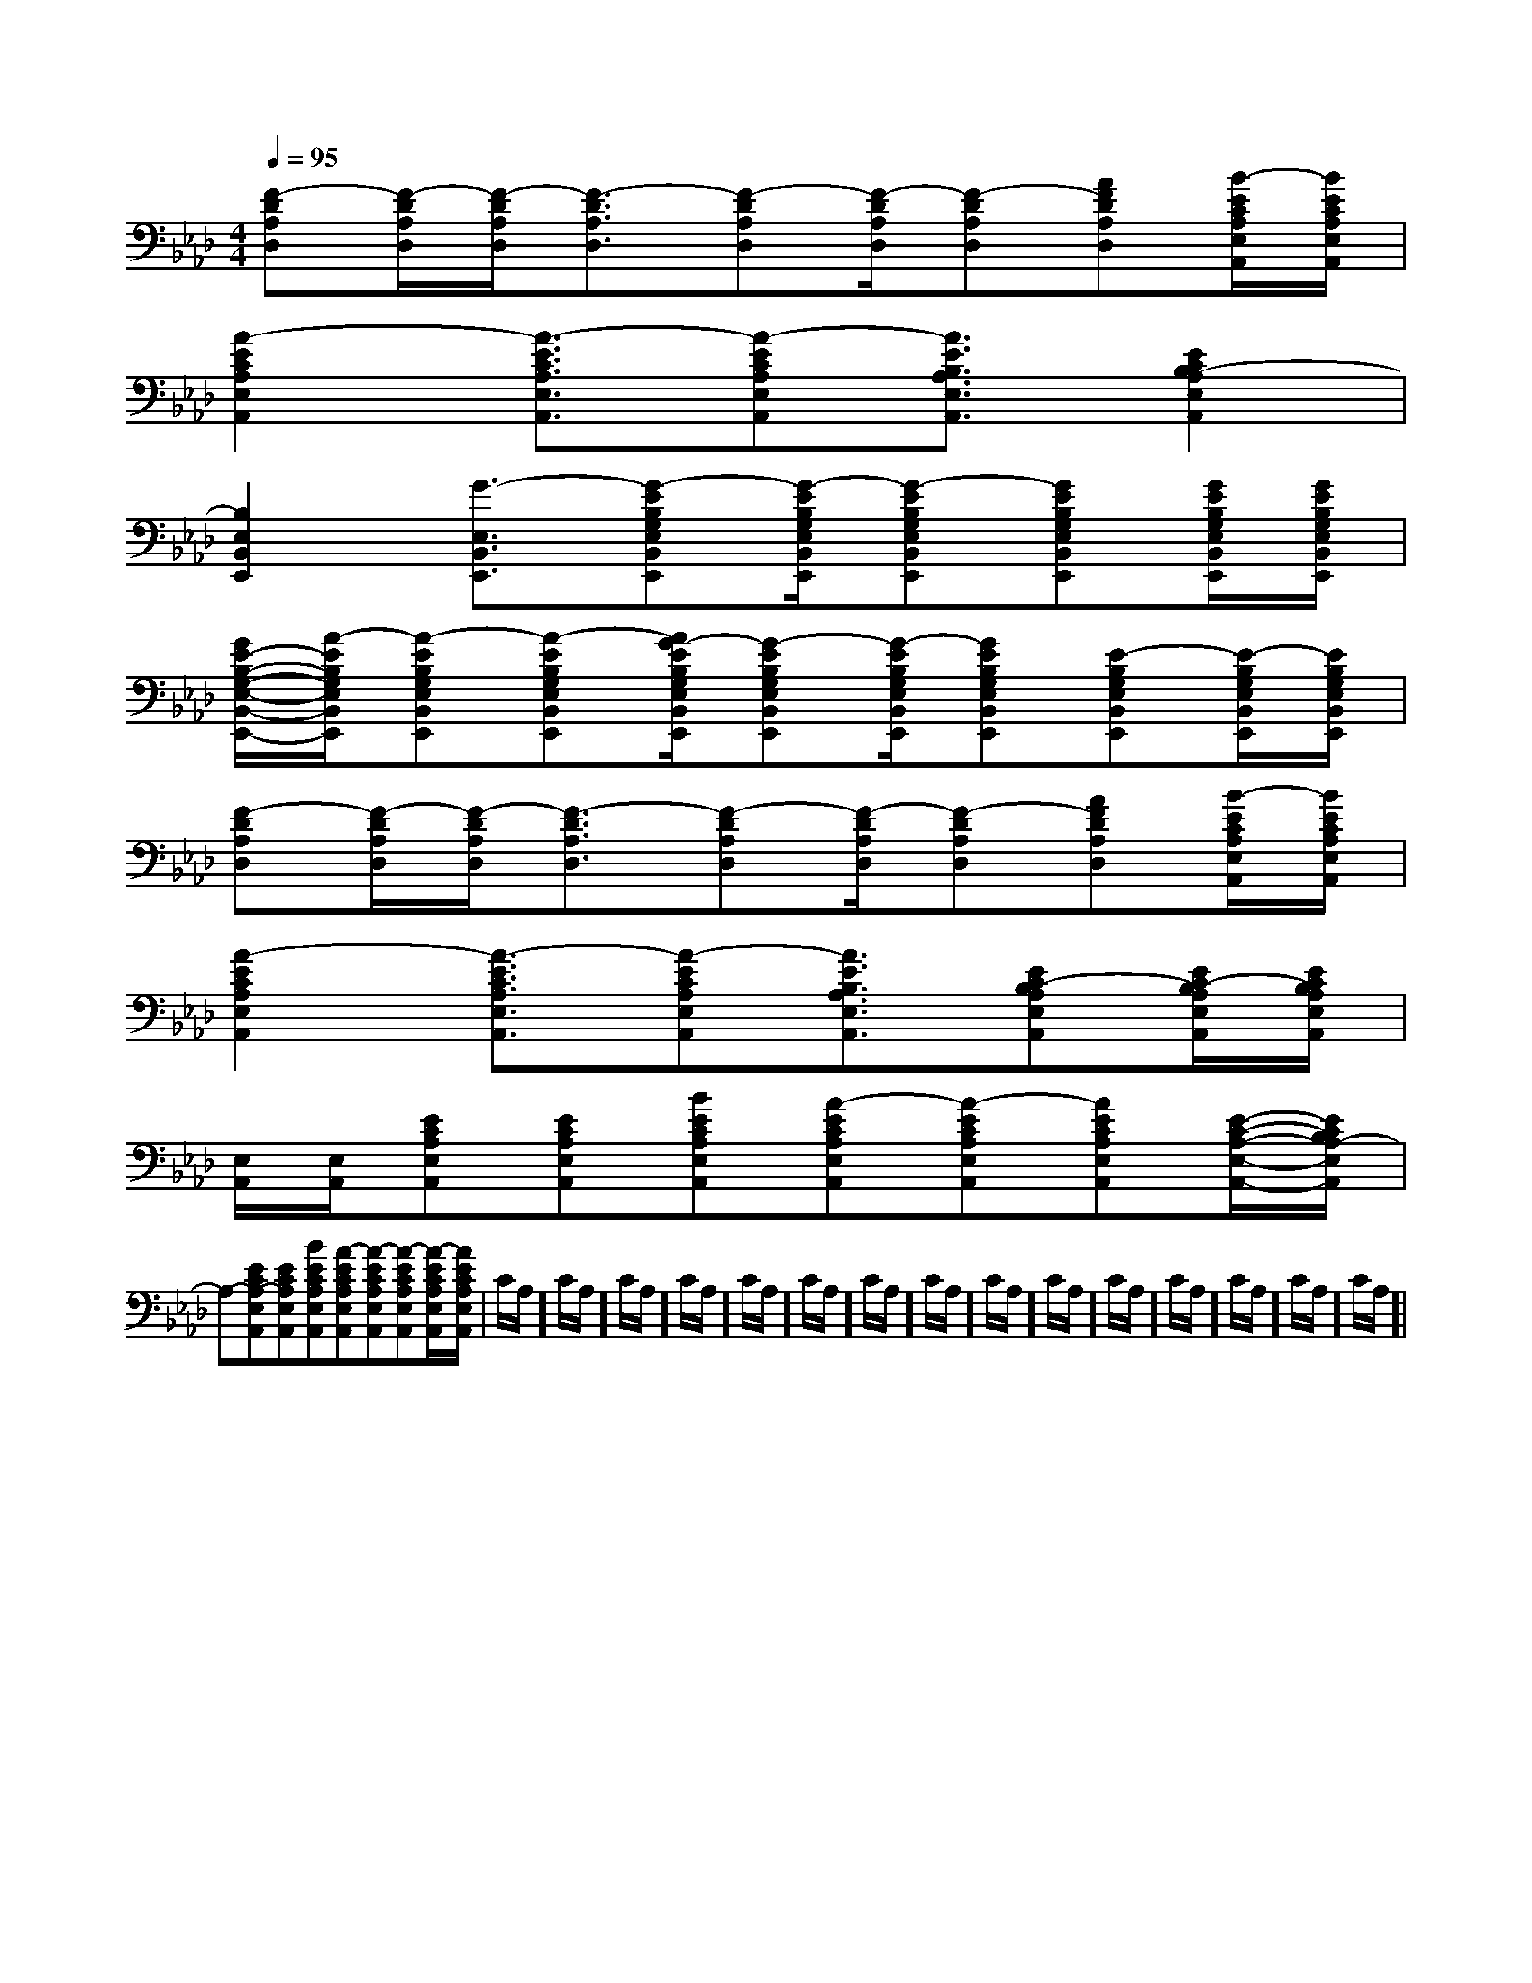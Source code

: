 X:1
T:
M:4/4
L:1/8
Q:1/4=95
K:Ab
%4flats
%%MIDI program 0
%%MIDI program 0
V:1
%%MIDI program 24
[F-DA,D,][F/2-D/2A,/2D,/2][F/2-D/2A,/2D,/2][F3/2-D3/2A,3/2D,3/2][F-DA,D,][F/2-D/2A,/2D,/2][F-DA,D,][AFDA,D,][B/2-E/2C/2A,/2E,/2A,,/2][B/2E/2C/2A,/2E,/2A,,/2]|
[A2-E2C2A,2E,2A,,2][A3/2-E3/2C3/2A,3/2E,3/2A,,3/2][A-ECA,E,A,,][A3/2E3/2B,3/2A,3/2E,3/2A,,3/2][E2C2B,2-A,2E,2A,,2]|
[B,2E,2B,,2E,,2][G3/2-E,3/2B,,3/2E,,3/2][G-EB,G,E,B,,E,,][G/2-E/2B,/2G,/2E,/2B,,/2E,,/2][G-EB,G,E,B,,E,,][GEB,G,E,B,,E,,][G/2E/2B,/2G,/2E,/2B,,/2E,,/2][G/2E/2B,/2G,/2E,/2B,,/2E,,/2]|
[G/2E/2-B,/2-G,/2-E,/2-B,,/2-E,,/2-][A/2-E/2B,/2G,/2E,/2B,,/2E,,/2][A-EB,G,E,B,,E,,][A-EB,G,E,B,,E,,][A/2G/2-E/2B,/2G,/2E,/2B,,/2E,,/2][G-EB,G,E,B,,E,,][G/2-E/2B,/2G,/2E,/2B,,/2E,,/2][GEB,G,E,B,,E,,][E-B,G,E,B,,E,,][E/2-B,/2G,/2E,/2B,,/2E,,/2][E/2B,/2G,/2E,/2B,,/2E,,/2]|
[F-DA,D,][F/2-D/2A,/2D,/2][F/2-D/2A,/2D,/2][F3/2-D3/2A,3/2D,3/2][F-DA,D,][F/2-D/2A,/2D,/2][F-DA,D,][AFDA,D,][B/2-E/2C/2A,/2E,/2A,,/2][B/2E/2C/2A,/2E,/2A,,/2]|
[A2-E2C2A,2E,2A,,2][A3/2-E3/2C3/2A,3/2E,3/2A,,3/2][A-ECA,E,A,,][A3/2E3/2B,3/2A,3/2E,3/2A,,3/2][EC-B,A,E,A,,][E/2C/2-B,/2A,/2E,/2A,,/2][E/2C/2B,/2A,/2E,/2A,,/2]|
[E,/2A,,/2][E,/2A,,/2][ECA,E,A,,][ECA,E,A,,][BECA,E,A,,][A-ECA,E,A,,][A-ECA,E,A,,][AECA,E,A,,][E/2-C/2-A,/2-E,/2-A,,/2-][E/2C/2B,/2A,/2-E,/2A,,/2]|
A,-[ECA,-E,A,,][ECA,E,A,,][BECA,E,A,,][A-ECA,E,A,,][A-ECA,E,A,,][A-ECA,E,A,,][A/2-E/2C/2A,/2E,/2A,,/2][A/2E/2C/2A,/2E,/2A,,/2]|C/2A,/2]C/2A,/2]C/2A,/2]C/2A,/2]C/2A,/2]C/2A,/2]C/2A,/2]C/2A,/2]C/2A,/2]C/2A,/2]C/2A,/2]C/2A,/2]C/2A,/2]C/2A,/2]C/2A,/2]|
|
|
|
|
|
|
|
|
|
|
|
|
|
|
B/2x/2B/2x/2B/2x/2B/2x/2B/2x/2B/2x/2B/2x/2B/2x/2B/2x/2B/2x/2B/2x/2B/2x/2B/2x/2B/2x/2B/2x/2[c2C2][c2C2][c2C2][c2C2][c2C2][c2C2][c2C2][c2C2][c2C2][c2C2][c2C2][c2C2][c2C2][c2C2][a/2-F/2[a/2-F/2[a/2-F/2[a/2-F/2[a/2-F/2[a/2-F/2[a/2-F/2[a/2-F/2[a/2-F/2[a/2-F/2[a/2-F/2[a/2-F/2[a/2-F/2[a/2-F/2[a/2-F/2[A3/2-=F[A3/2-=F[A3/2-=F[A3/2-=F[A3/2-=F[A3/2-=F[A3/2-=F[A3/2-=F[A3/2-=F[A3/2-=F[A3/2-=F[A3/2-=F[A3/2-=F[A3/2-=F[A3/2-=F[c/2-D/2-][c/2-D/2-][c/2-D/2-][c/2-D/2-][c/2-D/2-][c/2-D/2-][c/2-D/2-][c/2-D/2-][c/2-D/2-][c/2-D/2-][c/2-D/2-][c/2-D/2-][c/2-D/2-][c/2-D/2-][c/2-D/2-][^G^G,][^G^G,][^G^G,][^G^G,][^G^G,][^G^G,][^G^G,][^G^G,][^G^G,][^G^G,][^G^G,][^G^G,][^G^G,][^G^G,][^G^G,][D3/2-A,3/2-F,[D3/2-A,3/2-F,[D3/2-A,3/2-F,[D3/2-A,3/2-F,[D3/2-A,3/2-F,[D3/2-A,3/2-F,[D3/2-A,3/2-F,[D3/2-A,3/2-F,[D3/2-A,3/2-F,[D3/2-A,3/2-F,[D3/2-A,3/2-F,[D3/2-A,3/2-F,[D3/2-A,3/2-F,[D3/2-A,3/2-F,[D3/2-A,3/2-F,[=f'/2-[=f'/2-[=f'/2-[=f'/2-[=f'/2-[=f'/2-[=f'/2-[=f'/2-[=f'/2-[=f'/2-[=f'/2-[=f'/2-[=f'/2-[=f'/2-[=f'/2-A,,3/2-A,,3/2-A,,3/2-A,,3/2-A,,3/2-A,,3/2-A,,3/2-A,,3/2-A,,3/2-A,,3/2-A,,3/2-A,,3/2-A,,3/2-[E/2B,/2-G,/2-][E/2B,/2-G,/2-][E/2B,/2-G,/2-][E/2B,/2-G,/2-][E/2B,/2-G,/2-][E/2B,/2-G,/2-][E/2B,/2-G,/2-][E/2B,/2-G,/2-][E/2B,/2-G,/2-][E/2B,/2-G,/2-][E/2B,/2-G,/2-][E/2B,/2-G,/2-][E/2B,/2-G,/2-][E/2B,/2-G,/2-][E/2B,/2-G,/2-]A,,3/2-A,,3/2-A,,3/2-A,,3/2-A,,3/2-A,,3/2-A,,3/2-A,,3/2-A,,3/2-A,,3/2-A,,3/2-A,,3/2-A,,3/2-A,,3/2-A,,3/2-[bG,][bG,][bG,][bG,][bG,][bG,][bG,][bG,][bG,][bG,][bG,][bG,][bG,][bG,][bG,]3/2-=C3/2-=C3/2-=C3/2-=C3/2-=C3/2-=C3/2-=C3/2-=C3/2-=C3/2-=C3/2-=C3/2-=C3/2-=C3/2-=C3/2-=CG,/2-C,/2-G,,/2-]G,/2-C,/2-G,,/2-]G,/2-C,/2-G,,/2-]G,/2-C,/2-G,,/2-]G,/2-C,/2-G,,/2-]G,/2-C,/2-G,,/2-]G,/2-C,/2-G,,/2-]G,/2-C,/2-G,,/2-]G,/2-C,/2-G,,/2-]G,/2-C,/2-G,,/2-]G,/2-C,/2-G,,/2-]G,/2-C,/2-G,,/2-]G,/2-C,/2-G,,/2-]G,/2-C,/2-G,,/2-]G,/2-C,/2-G,,/2-]^D/2x/2^D/2x/2^D/2x/2^D/2x/2^D/2x/2^D/2x/2^D/2x/2^D/2x/2^D/2x/2^D/2x/2^D/2x/2^D/2x/2^D/2x/2